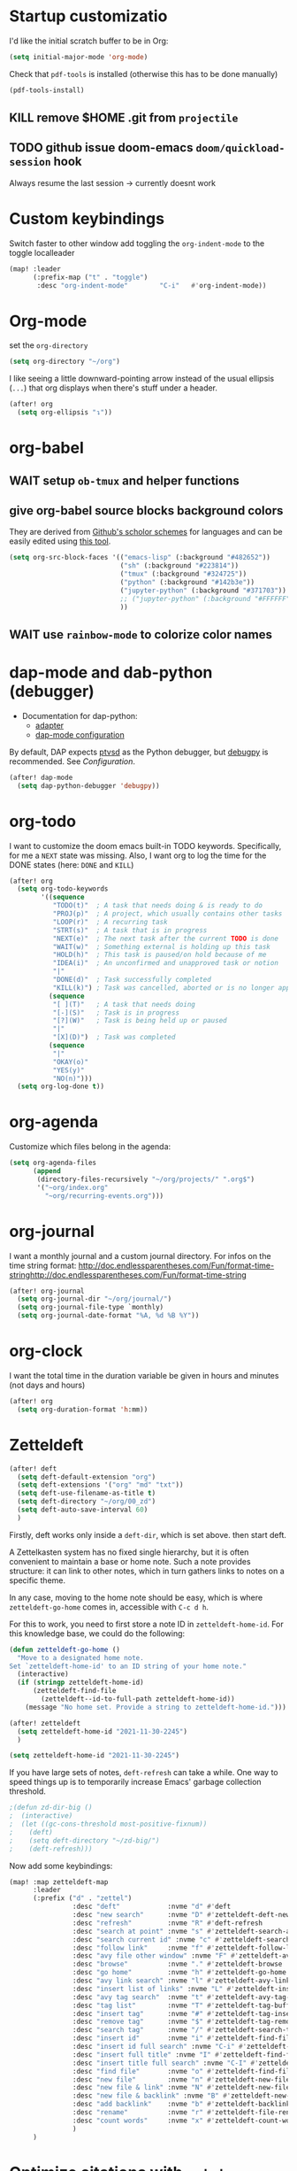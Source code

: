 * Startup customizatio
I'd like the initial scratch buffer to be in Org:

#+begin_src emacs-lisp
  (setq initial-major-mode 'org-mode)
#+end_src


Check that =pdf-tools= is installed (otherwise this has to be done manually)
#+begin_src emacs-lisp
  (pdf-tools-install)
#+end_src
** KILL remove $HOME .git from =projectile=
CLOSED: [2024-02-24 Sa 14:55]
# Emacs will assume $HOME is the root of any project living under $HOME. If this
# isn't desired, you will need to remove ".git" from
# `projectile-project-root-files-bottom-up' (a variable), e.g.
# #+begin_src emacs-lisp
# (after! projectile
#   (setq projectile-project-root-files-bottom-up
#         (remove ".git" projectile-project-root-files-bottom-up)))
# #+end_src

** TODO github issue doom-emacs =doom/quickload-session= hook
Always resume the last session → currently doesnt work

# #+begin_src emacs-lisp
#   (add-hook! 'window-setup-hook #'doom/quickload-session)
# #+end_src

* Custom keybindings
Switch faster to other window
add toggling the =org-indent-mode= to the toggle localleader

#+begin_src emacs-lisp
  (map! :leader
        (:prefix-map ("t" . "toggle")
         :desc "org-indent-mode"        "C-i"   #'org-indent-mode))
#+end_src

* Org-mode
set the =org-directory=
#+BEGIN_SRC emacs-lisp
(setq org-directory "~/org")
#+END_SRC

I like seeing a little downward-pointing arrow instead of the usual ellipsis
(=...=) that org displays when there's stuff under a header.

#+begin_src emacs-lisp
(after! org
  (setq org-ellipsis "↴"))
#+end_src

* org-babel
** WAIT setup =ob-tmux= and helper functions

# #+BEGIN_SRC emacs-lisp
#   (use-package ob-tmux
#     ;; Install package automatically (optional)
#     :custom
#     (org-babel-default-header-args:tmux
#      '((:results . "silent")	;
#        (:session . "default")	; The default tmux session to send code to
#        (:socket  . nil)))		; The default tmux socket to communicate with
#     ;; The tmux sessions are prefixed with the following string.
#     ;; You can customize this if you like.
#     (org-babel-tmux-session-prefix "ob-")
#     ;; The terminal that will be used.
#     ;; You can also customize the options passed to the terminal.
#     ;; The default terminal is "gnome-terminal" with options "--".
#     (org-babel-tmux-terminal "xterm")
#     (org-babel-tmux-terminal-opts '("-T" "ob-tmux" "-e"))
#     ;; Finally, if your tmux is not in your $PATH for whatever reason, you
#     ;; may set the path to the tmux binary as follows:
#     (org-babel-tmux-location "/usr/local/bin/tmux"))
# #+END_SRC

# I was involved in improving =ob-tmux= by testing the following code. It allows
# to use =org-babel-open-src-block-result= in a special way to print the output
# back to org. For background see [[https://github.com/ahendriksen/ob-tmux/issues/6][this issue]].

# #+BEGIN_SRC emacs-lisp
#   (defun ob-tmux--insert-result ()
#     (interactive)
#     (let ((info (org-babel-get-src-block-info 'light)))
#       (when (and info (string-equal "tmux" (nth 0 info)))
#         (let* ((params (nth 2 info))
#                (org-session (cdr (assq :session params)))
#                (socket (cdr (assq :socket params)))
#                (socket (when socket (expand-file-name socket)))
#                (ob-session (ob-tmux--from-org-session org-session socket)))
#           (org-babel-insert-result
#                (ob-tmux--execute-string ob-session
#                                         "capture-pane"
#                                         "-p" ;; print to stdout

#                                         "-t" (ob-tmux--session ob-session))
#                '("replace"))))))

#   (defun ob-tmux--edit-result ()
#     (interactive)
#     (pcase (org-babel-get-src-block-info 'light)
#       (`(,_ ,_ ,arguments ,_ ,_ ,start ,_)
#        (save-excursion
#          ;; Go to the results, if there aren't any then run the block.
#          (goto-char start)
#          (goto-char (or (org-babel-where-is-src-block-result)
#                         (progn (org-babel-execute-src-block)
#                                (org-babel-where-is-src-block-result))))
#          (end-of-line)
#          (skip-chars-forward " \r\t\n")
#          (org-edit-special)
#          (delete-trailing-whitespace)
#          (end-of-buffer)
#          t))
#       (_ nil)))

#   (defun ob-tmux--open-src-block-result (orig-fun &rest args)
#     (let ((info (org-babel-get-src-block-info 'light)))
#       (if (and info (string-equal "tmux" (nth 0 info)))
#           (progn
#             (ob-tmux--insert-result)
#             (ob-tmux--edit-result))
#         (apply orig-fun args))))

#   (advice-add 'org-babel-open-src-block-result
#               :around #'ob-tmux--open-src-block-result)
# #+END_SRC

** give org-babel source blocks background colors

They are derived from [[https://github.com/ozh/github-colors/blob/master/colors.json][Github's scholor schemes]] for languages and can be easily
edited using [[https://htmlcolorcodes.com/color-picker/][this tool]].

#+BEGIN_SRC emacs-lisp
  (setq org-src-block-faces '(("emacs-lisp" (:background "#482652"))
                              ("sh" (:background "#223814"))
                              ("tmux" (:background "#324725"))
                              ("python" (:background "#142b3e"))
                              ("jupyter-python" (:background "#371703"))
                              ;; ("jupyter-python" (:background "#FFFFFF"))
                              ))
#+END_SRC

#+RESULTS:
| emacs-lisp     | (:background #482652) |
| sh             | (:background #223814) |
| tmux           | (:background #324725) |
| python         | (:background #142b3e) |
| jupyter-python | (:background #371703) |
|                |                       |
** WAIT use =rainbow-mode= to colorize color names

# Turn it on automatically in most programming modes.

# #+BEGIN_SRC emacs-lisp
#   (add-hook 'prog-mode-hook 'rainbow-identifiers-mode)

# #+END_SRC

# #+RESULTS:
# | rainbow-identifiers-mode | hl-todo-mode | display-line-numbers-mode | highlight-numbers-mode | vi-tilde-fringe-mode |

* dap-mode and dab-python (debugger)
- Documentation for dap-python:
  - [[https://github.com/microsoft/debugpy/][adapter]]
  - [[https://emacs-lsp.github.io/dap-mode/page/configuration/#python][dap-mode configuration]]

By default, DAP expects [[https://github.com/Microsoft/ptvsd][ptvsd]] as the Python debugger, but [[https://github.com/microsoft/debugpy][debugpy]] is
recommended. See [[*Configuration][Configuration]].
#+begin_src emacs-lisp
(after! dap-mode
  (setq dap-python-debugger 'debugpy))
#+end_src
* org-todo

I want to customize the doom emacs built-in TODO keywords. Specifically, for me
a =NEXT= state was missing. Also, I want org to log the time for the DONE states
(here: =DONE= and =KILL=)

#+begin_src emacs-lisp
  (after! org
    (setq org-todo-keywords
          '((sequence
             "TODO(t)"  ; A task that needs doing & is ready to do
             "PROJ(p)"  ; A project, which usually contains other tasks
             "LOOP(r)"  ; A recurring task
             "STRT(s)"  ; A task that is in progress
             "NEXT(e)"  ; The next task after the current TODO is done
             "WAIT(w)"  ; Something external is holding up this task
             "HOLD(h)"  ; This task is paused/on hold because of me
             "IDEA(i)"  ; An unconfirmed and unapproved task or notion
             "|"
             "DONE(d)"  ; Task successfully completed
             "KILL(k)") ; Task was cancelled, aborted or is no longer applicable
            (sequence
             "[ ](T)"   ; A task that needs doing
             "[-](S)"   ; Task is in progress
             "[?](W)"   ; Task is being held up or paused
             "|"
             "[X](D)")  ; Task was completed
            (sequence
             "|"
             "OKAY(o)"
             "YES(y)"
             "NO(n)")))
    (setq org-log-done t))

#+end_src

* org-agenda

Customize which files belong in the agenda:

#+begin_src emacs-lisp
  (setq org-agenda-files
        (append
         (directory-files-recursively "~/org/projects/" ".org$")
         '("~org/index.org"
           "~org/recurring-events.org")))
#+end_src

#+RESULTS:
| ~/org/projects/eggeling.org | ~/org/projects/life.org | ~/org/projects/medinetz-jena.org | ~/org/projects/rls-kritmint.org | ~org/index.org | ~org/recurring-events.org |

* org-journal

I want a monthly journal and a custom journal directory.
For infos on the time string format:
http://doc.endlessparentheses.com/Fun/format-time-stringhttp://doc.endlessparentheses.com/Fun/format-time-string

#+begin_src emacs-lisp
  (after! org-journal
    (setq org-journal-dir "~/org/journal/")
    (setq org-journal-file-type `monthly)
    (setq org-journal-date-format "%A, %d %B %Y"))
#+end_src

* org-clock
I want the total time in the duration variable be given in hours and minutes
(not days and hours)
#+begin_src emacs-lisp
(after! org
  (setq org-duration-format 'h:mm))
#+end_src

#+RESULTS:
: h:mm

* Zetteldeft
#+begin_src emacs-lisp :results silent
(after! deft
  (setq deft-default-extension "org")
  (setq deft-extensions '("org" "md" "txt"))
  (setq deft-use-filename-as-title t)
  (setq deft-directory "~/org/00_zd")
  (setq deft-auto-save-interval 60)
  )
#+end_src

Firstly, deft works only inside a =deft-dir=, which is set above. then start deft.

A Zettelkasten system has no fixed single hierarchy, but it is often convenient
to maintain a base or home note.
Such a note provides structure: it can link to other notes, which in turn
gathers links to notes on a specific theme.

In any case, moving to the home note should be easy, which is where
=zetteldeft-go-home= comes in, accessible with =C-c d h=.

For this to work, you need to first store a note ID in =zetteldeft-home-id=.
For this knowledge base, we could do the following:

#+begin_src emacs-lisp
(defun zetteldeft-go-home ()
  "Move to a designated home note.
Set `zetteldeft-home-id' to an ID string of your home note."
  (interactive)
  (if (stringp zetteldeft-home-id)
      (zetteldeft-find-file
        (zetteldeft--id-to-full-path zetteldeft-home-id))
    (message "No home set. Provide a string to zetteldeft-home-id.")))

(after! zetteldeft
  (setq zetteldeft-home-id "2021-11-30-2245")
  )

(setq zetteldeft-home-id "2021-11-30-2245")
#+end_src

If you have large sets of notes, =deft-refresh= can take a while.
One way to speed things up is to temporarily increase Emacs' garbage collection threshold.

#+begin_src emacs-lisp
;(defun zd-dir-big ()
;  (interactive)
;  (let ((gc-cons-threshold most-positive-fixnum))
;    (deft)
;    (setq deft-directory "~/zd-big/")
;    (deft-refresh)))
#+end_src

Now add some keybindings:

#+begin_src emacs-lisp
(map! :map zetteldeft-map
      :leader
      (:prefix ("d" . "zettel")
                :desc "deft"            :nvme "d" #'deft
                :desc "new search"      :nvme "D" #'zetteldeft-deft-new-search
                :desc "refresh"         :nvme "R" #'deft-refresh
                :desc "search at point" :nvme "s" #'zetteldeft-search-at-point
                :desc "search current id" :nvme "c" #'zetteldeft-search-current-id
                :desc "follow link"     :nvme "f" #'zetteldeft-follow-link
                :desc "avy file other window" :nvme "F" #'zetteldeft-avy-file-search-ace-window
                :desc "browse"          :nvme "." #'zetteldeft-browse
                :desc "go home"         :nvme "h" #'zetteldeft-go-home
                :desc "avy link search" :nvme "l" #'zetteldeft-avy-link-search
                :desc "insert list of links" :nvme "L" #'zetteldeft-insert-list-links-block
                :desc "avy tag search"  :nvme "t" #'zetteldeft-avy-tag-search
                :desc "tag list"        :nvme "T" #'zetteldeft-tag-buffer
                :desc "insert tag"      :nvme "#" #'zetteldeft-tag-insert
                :desc "remove tag"      :nvme "$" #'zetteldeft-tag-remove
                :desc "search tag"      :nvme "/" #'zetteldeft-search-tag
                :desc "insert id"       :nvme "i" #'zetteldeft-find-file-id-insert
                :desc "insert id full search" :nvme "C-i" #'zetteldeft-full-search-id-insert
                :desc "insert full title" :nvme "I" #'zetteldeft-find-file-full-title-insert
                :desc "insert title full search" :nvme "C-I" #'zetteldeft-full-search-full-title-insert
                :desc "find file"       :nvme "o" #'zetteldeft-find-file
                :desc "new file"        :nvme "n" #'zetteldeft-new-file
                :desc "new file & link" :nvme "N" #'zetteldeft-new-file-and-link
                :desc "new file & backlink" :nvme "B" #'zetteldeft-new-file-and-backlink
                :desc "add backlink"    :nvme "b" #'zetteldeft-backlink-add
                :desc "rename"          :nvme "r" #'zetteldeft-file-rename
                :desc "count words"     :nvme "x" #'zetteldeft-count-words
                )
      )

#+end_src

* Optimize citations with =zotxt-emacs= and Zotero integration
zotxt-emacs works with zotxt to provide Emacs integration with Zotero, allowing
you to manage citation keys for pandoc markdown documents as well as org mode
links to items in your Zotero collection.

Note: on Github this project is called https://github.com/egh/zotxt-emacs and
shouldn't be confused with the zotero extension with the same name which this
emacs mode is using (https://github.com/egh/zotxt)

To insert a link to a reference into a org-mode document, first enable the
=org-zotxt= minor mode. To insert citation keys into a markdown document (for
use with =pandoc=), first enable =zotxt-citekey= minor mode (see =** Editing
with Markdown=)

#+BEGIN_SRC emacs-lisp
  (add-hook 'org-mode-hook #'org-zotxt-mode)
  (add-hook 'org-mode-hook #'org-zotxt-mode)

#+END_SRC

Now add some keybindings:

#+begin_src emacs-lisp
(map! :map zotxt-map
      :leader
      (:prefix ("z" . "zotero")
                :desc "org insert item"         :nvme "i" #'org-zotxt-insert-reference-link
                :desc "org update link here"    :nvme "u" #'org-zotxt-update-reference-link-at-point
                :desc "org update all links"    :nvme "U" #'org-zotxt-update-all-reference-links
                :desc "org open attachment"     :nvme "a" #'org-zotxt-open-attachment
                :desc "insert citekey"          :nvme "k" #'zotxt-citekey-insert
                :desc "select citekey in Zotero" :nvme "s" #'zotxt-citekey-select-item-at-point
                )
      )

#+end_src


for org-mode:
- Then you can use: =C-c " i= (=org-zotxt-insert-reference-link=) to insert an
  item.
- To update the current link text at point to reflect changed metadata from
  Zotero, use =C-c " u= (=org-zotxt-update-reference-link-at-point=).
- To open an attachment of the link at point, use =C-c " a=
  (=org-zotxt-open-attachment=)

  for markdown:
  - Then you can use: =C-c " k= (=zotxt-citekey-insert=) to insert a citation
    key.
  - You can also use =complete-at-point= to complete the citekey. For example, if
    you type =@doe= =M-x completion-at-point=, you will be presented with a list of
    completions. In =markdown-mode= this is not bound to any key sequence, but
    you can of course bind it as you would like.
  - See zotxt website for instructions on using =pandoc-zotxt.lua= to
    automatically connect to a running Zotero instance to fetch citation data
    when using pandoc.

Lastly, we want the inserted links with the form
=zotero://select/library/items/ZJGPX6KU= to open with Zotero

#+begin_src emacs-lisp
  (defun zotero-open (zotero-link)
    (start-process "zotero_open" nil "open" (concat "zotero:" zotero-link)))

  (after! ol
    (org-link-set-parameters "zotero" :follow #'zotero-open))

#+end_src

#+RESULTS:
| :follow | zotero-open | :export | org-zotxt--link-export |

* fine-tuning =init.el= - rainbow mode

first, use rainbow mode in org-mode

#+begin_src emacs-lisp
(add-hook 'org-mode-hook 'rainbow-mode)
#+end_src

=hl-line-mode= overrides the color highlighting of =rainbow-mode=, limiting the
use of that plugin and on-site color changes using =kurecolor=. To automatically
disable it only when =rainbow-mode= is active, you can add the following hook:

#+begin_src emacs-lisp

(add-hook! 'rainbow-mode-hook
  (hl-line-mode (if rainbow-mode -1 +1)))
#+end_src
* Wrap paragraphs automatically and keep bold lines on line breaks

=AutoFillMode= automatically wraps paragraphs, kinda like hitting =M-q=. I wrap
a lot of paragraphs, so this automatically wraps 'em when I'm writing text,
Markdown, or Org.

#+begin_src emacs-lisp
  (add-hook 'text-mode-hook 'auto-fill-mode)
  (add-hook 'gfm-mode-hook 'auto-fill-mode)
  (add-hook 'org-mode-hook 'auto-fill-mode)
#+end_src

The preset in org-mode is to only allow 1 line. This is not enough ;)

#+BEGIN_SRC emacs-lisp
  (with-eval-after-load 'org
  ;; Allow multiple line Org emphasis markup.
  ;; http://emacs.stackexchange.com/a/13828/115
  (setcar (nthcdr 4 org-emphasis-regexp-components) 20) ;Up to 20 lines, default is just 1
  ;; Below is needed to apply the modified `org-emphasis-regexp-components'
  ;; settings from above.
  (org-set-emph-re 'org-emphasis-regexp-components org-emphasis-regexp-components))
#+END_SRC

* Add wordcount to modeline

#+begin_src emacs-lisp
(setq doom-modeline-enable-word-count t)
#+end_src

#+RESULTS:
: t
